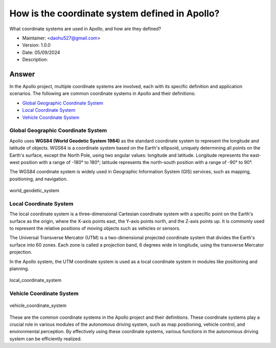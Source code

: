How is the coordinate system defined in Apollo?
===============================================

What coordinate systems are used in Apollo, and how are they defined?

-  Maintainer: <daohu527@gmail.com>
-  Version: 1.0.0
-  Date: 05/09/2024
-  Description:

Answer
------

In the Apollo project, multiple coordinate systems are involved, each with its specific definition and application scenarios. The following are common coordinate systems in Apollo and their definitions:

-  `Global Geographic Coordinate System <#global-geographic-coordinate-system>`__
-  `Local Coordinate System <#local-coordinate-system>`__
-  `Vehicle Coordinate System <#vehicle-coordinate-system>`__

Global Geographic Coordinate System
~~~~~~~~~~~~~~~~~~~~~~~~~~~~~~~~~~

Apollo uses **WGS84 (World Geodetic System 1984)** as the standard coordinate system to represent the longitude and latitude of objects. WGS84 is a coordinate system based on the Earth's ellipsoid, uniquely determining all points on the Earth's surface, except the North Pole, using two angular values: longitude and latitude. Longitude represents the east-west position with a range of -180° to 180°; latitude represents the north-south position with a range of -90° to 90°.

The WGS84 coordinate system is widely used in Geographic Information System (GIS) services, such as mapping, positioning, and navigation.

.. figure:: ../../../../images/world_geodetic_system.png
   :alt: world_geodetic_system
   :align: center

   world_geodetic_system

Local Coordinate System
~~~~~~~~~~~~~~~~~~~~~~~

The local coordinate system is a three-dimensional Cartesian coordinate system with a specific point on the Earth's surface as the origin, where the X-axis points east, the Y-axis points north, and the Z-axis points up. It is commonly used to represent the relative positions of moving objects such as vehicles or sensors.

The Universal Transverse Mercator (UTM) is a two-dimensional projected coordinate system that divides the Earth's surface into 60 zones. Each zone is called a projection band, 6 degrees wide in longitude, using the transverse Mercator projection.

In the Apollo system, the UTM coordinate system is used as a local coordinate system in modules like positioning and planning.

.. figure:: ../../../../images/local_coordinate_system.png
   :alt: local_coordinate_system
   :align: center

   local_coordinate_system

Vehicle Coordinate System
~~~~~~~~~~~~~~~~~~~~~~~~~

.. figure:: ../../../../images/vehicle_coordinate_system.jpg
   :alt: vehicle_coordinate_system
   :align: center

   vehicle_coordinate_system

These are the common coordinate systems in the Apollo project and their definitions. These coordinate systems play a crucial role in various modules of the autonomous driving system, such as map positioning, vehicle control, and environmental perception. By effectively using these coordinate systems, various functions in the autonomous driving system can be efficiently realized.

